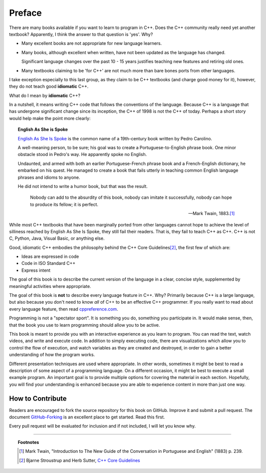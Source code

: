 ..  Copyright (C)  Dave Parillo.  Permission is granted to copy, distribute
    and/or modify this document under the terms of the GNU Free Documentation
    License, Version 1.3 or any later version published by the Free Software
    Foundation; with Invariant Sections being Forward, Prefaces, and
    Contributor List, no Front-Cover Texts, and no Back-Cover Texts.  A copy of
    the license is included in the section entitled "GNU Free Documentation
    License".

Preface
=======

There are many books available if you want to learn to program in C++.
Does the C++ community really need yet another textbook?
Apparently, I think the answer to that question is 'yes'. Why?

- Many excellent books are not appropriate for new language learners.
- Many books, although excellent when written,
  have not been updated as the language has changed.

  Significant language changes over the past 10 - 15 years 
  justifies teaching new features and retiring old ones.

- Many textbooks claiming to be 'for C++' are not much more than
  bare bones ports from other languages.

I take exception especially to this last group, as they claim to be
C++ textbooks (and charge good money for it), however,
they do not teach good **idiomatic** C++.

What do I mean by **idiomatic** C++?

In a nutshell, it means writing C++ code that follows the conventions of the language.
Because C++ is a language that has undergone significant change since
its inception, the C++ of 1998 is not the C++ of today.
Perhaps a short story would help make the point more clearly:

.. topic:: English As She is Spoke

   `English As She Is Spoke <https://en.wikipedia.org/wiki/English_As_She_Is_Spoke>`_ 
   is the common name of a 19th-century book written by Pedro Carolino.

   A well-meaning person, to be sure; his goal was to create a
   Portuguese-to-English phrase book.
   One minor obstacle stood in Pedro's way.
   He apparently spoke no English.

   Undaunted, and armed with both an earlier Portuguese-French phrase book
   and a French-English dictionary, he embarked on his quest.
   He managed to create a book that fails utterly in teaching
   common English language phrases and idioms to anyone.

   He did not intend to write a humor book, but that was the result.

   .. epigraph::

      Nobody can add to the absurdity of this book, 
      nobody can imitate it successfully, 
      nobody can hope to produce its fellow; 
      it is perfect.

      -- Mark Twain, 1883.\ [1]_

While most C++ textbooks that have been marginally ported from other
languages cannot hope to achieve the level of silliness reached by
English As She Is Spoke, they still fail their readers.
That is, they fail to teach C++ as C++.
C++ is not C, Python, Java, Visual Basic, or anything else.

Good, idiomatic C++ embodies the philosophy behind the C++ Core Guidelines\ [2]_\ ,
the first few of which are:

- Ideas are expressed in code
- Code in ISO Standard C++
- Express intent

The goal of this book is to describe the current version of the language
in a clear, concise style, supplemented by meaningful activities
where appropriate.

The goal of this book is **not** to describe every language feature in C++.
Why?
Primarily because C++ is a large language,
but also because you don't need to know *all* of C++ to be an effective C++ programmer.
If you really want to read about every language feature,
then read `cppreference.com <http://en.cppreference.com/w/>`_.

Programming is not a "spectator sport".  
It is something you do, something you participate in. 
It would make sense, then,
that the book you use to learn programming should allow you to be active.

This book is meant to provide you with an interactive experience as you learn to program.  
You can read the text, watch videos, and write and execute code.
In addition to simply executing code,
there are visualizations which allow you to control the flow of execution, 
and watch variables as they are created and destroyed,
in order to gain a better understanding of how the program works.

Different presentation techniques are used where appropriate.  
In other words, sometimes it might be best to read a
description of some aspect of a programming language.  
On a different occasion,
it might be best to execute a small example program.  
An important goal is to  provide multiple options for covering the material in each section.  
Hopefully, you will find
your understanding is enhanced because you are able to experience
content in more than just one way.

How to Contribute
-----------------

Readers are encouraged to fork the source repository for this book on GitHub.
Improve it and submit a pull request.
The document `GitHub-Forking <https://gist.github.com/Chaser324/ce0505fbed06b947d962>`_
is an excellent place to get started.
Read this first.

Every pull request will be evaluated for inclusion and if not included, 
I will let you know why.


----

.. topic:: Footnotes

   .. [1] Mark Twain, "Introduction to The New Guide of the Conversation in Portuguese and English" (1883) p. 239.
   .. [2] Bjarne Stroustrup and Herb Sutter, 
          `C++ Core Guidelines <http://isocpp.github.io/CppCoreGuidelines/CppCoreGuidelines>`_

